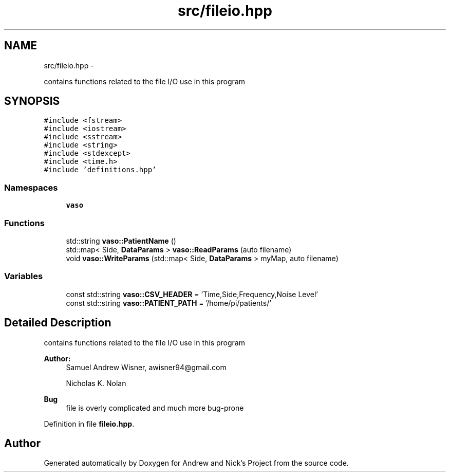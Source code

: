 .TH "src/fileio.hpp" 3 "Tue Apr 19 2016" "Andrew and Nick's Project" \" -*- nroff -*-
.ad l
.nh
.SH NAME
src/fileio.hpp \- 
.PP
contains functions related to the file I/O use in this program  

.SH SYNOPSIS
.br
.PP
\fC#include <fstream>\fP
.br
\fC#include <iostream>\fP
.br
\fC#include <sstream>\fP
.br
\fC#include <string>\fP
.br
\fC#include <stdexcept>\fP
.br
\fC#include <time\&.h>\fP
.br
\fC#include 'definitions\&.hpp'\fP
.br

.SS "Namespaces"

.in +1c
.ti -1c
.RI " \fBvaso\fP"
.br
.in -1c
.SS "Functions"

.in +1c
.ti -1c
.RI "std::string \fBvaso::PatientName\fP ()"
.br
.ti -1c
.RI "std::map< Side, \fBDataParams\fP > \fBvaso::ReadParams\fP (auto filename)"
.br
.ti -1c
.RI "void \fBvaso::WriteParams\fP (std::map< Side, \fBDataParams\fP > myMap, auto filename)"
.br
.in -1c
.SS "Variables"

.in +1c
.ti -1c
.RI "const std::string \fBvaso::CSV_HEADER\fP = 'Time,Side,Frequency,Noise Level'"
.br
.ti -1c
.RI "const std::string \fBvaso::PATIENT_PATH\fP = '/home/pi/patients/'"
.br
.in -1c
.SH "Detailed Description"
.PP 
contains functions related to the file I/O use in this program 


.PP
\fBAuthor:\fP
.RS 4
Samuel Andrew Wisner, awisner94@gmail.com 
.PP
Nicholas K\&. Nolan 
.RE
.PP
\fBBug\fP
.RS 4
file is overly complicated and much more bug-prone 
.RE
.PP

.PP
Definition in file \fBfileio\&.hpp\fP\&.
.SH "Author"
.PP 
Generated automatically by Doxygen for Andrew and Nick's Project from the source code\&.
